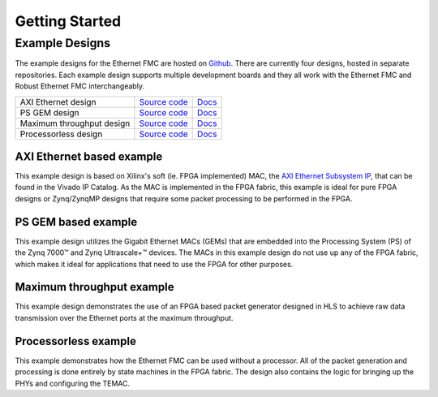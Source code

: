 ===============
Getting Started
===============

Example Designs
===============

The example designs for the Ethernet FMC are hosted on `Github`_. There are currently
four designs, hosted in separate repositories. Each example design supports multiple
development boards and they all work with the Ethernet FMC and Robust Ethernet FMC 
interchangeably.

+-----------------------------+-------------------------------------------------------------------------------+--------------------------------------------------------------------------------+
| AXI Ethernet design         | `Source code <https://github.com/fpgadeveloper/ethernet-fmc-axi-eth>`__       | `Docs <https://axieth.ethernetfmc.com/>`__                                     |
+-----------------------------+-------------------------------------------------------------------------------+--------------------------------------------------------------------------------+
| PS GEM design               | `Source code <https://github.com/fpgadeveloper/ethernet-fmc-zynq-gem>`__      | `Docs <https://zynqgem.ethernetfmc.com/>`__                                    |
+-----------------------------+-------------------------------------------------------------------------------+--------------------------------------------------------------------------------+
| Maximum throughput design   | `Source code <https://github.com/fpgadeveloper/ethernet-fmc-max-throughput>`__| `Docs <https://github.com/fpgadeveloper/ethernet-fmc-max-throughput#readme>`__ |
+-----------------------------+-------------------------------------------------------------------------------+--------------------------------------------------------------------------------+
| Processorless design        | `Source code <https://github.com/fpgadeveloper/ethernet-fmc-processorless>`__ | `Docs <https://github.com/fpgadeveloper/ethernet-fmc-processorless#readme>`__  |
+-----------------------------+-------------------------------------------------------------------------------+--------------------------------------------------------------------------------+

AXI Ethernet based example
--------------------------

This example design is based on Xilinx's soft (ie. FPGA implemented) MAC,
the `AXI Ethernet Subsystem IP`_, that can be found in the Vivado IP Catalog.
As the MAC is implemented in the FPGA fabric, this example is ideal for pure
FPGA designs or Zynq/ZynqMP designs that require some packet processing to be 
performed in the FPGA.

PS GEM based example
--------------------

This example design utilizes the Gigabit Ethernet MACs (GEMs) that are embedded
into the Processing System (PS) of the Zynq 7000™ and Zynq Ultrascale+™ devices.
The MACs in this example design do not use up any of the FPGA fabric, which
makes it ideal for applications that need to use the FPGA for other purposes.

Maximum throughput example
--------------------------

This example design demonstrates the use of an FPGA based packet generator
designed in HLS to achieve raw data transmission over the Ethernet ports at the
maximum throughput.

Processorless example
---------------------

This example demonstrates how the Ethernet FMC can be used without a processor.
All of the packet generation and processing is done entirely by state
machines in the FPGA fabric. The design also contains the logic for bringing
up the PHYs and configuring the TEMAC.

.. _Github: https://github.com
.. _AXI Ethernet Subsystem IP: https://www.xilinx.com/products/intellectual-property/axi_ethernet.html
